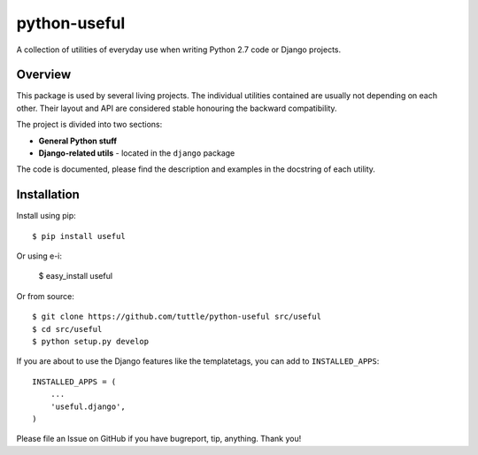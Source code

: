 =============
python-useful
=============

A collection of utilities of everyday use when writing
Python 2.7 code or Django projects.

Overview
--------

This package is used by several living projects. The individual utilities
contained are usually not depending on each other. Their layout and API
are considered stable honouring the backward compatibility.

The project is divided into two sections:

* **General Python stuff**
* **Django-related utils** - located in the ``django`` package

The code is documented, please find the description and examples
in the docstring of each utility.

Installation
------------

Install using pip::

    $ pip install useful

Or using e-i:

    $ easy_install useful

Or from source::

    $ git clone https://github.com/tuttle/python-useful src/useful
    $ cd src/useful
    $ python setup.py develop

If you are about to use the Django features like the templatetags,
you can add to ``INSTALLED_APPS``::

    INSTALLED_APPS = (
        ...
        'useful.django',
    )

Please file an Issue on GitHub if you have bugreport, tip, anything.
Thank you!
